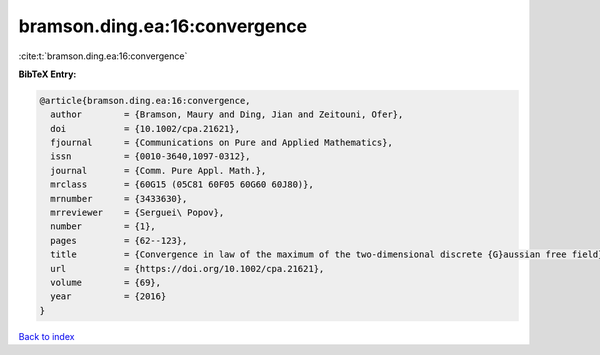 bramson.ding.ea:16:convergence
==============================

:cite:t:`bramson.ding.ea:16:convergence`

**BibTeX Entry:**

.. code-block:: bibtex

   @article{bramson.ding.ea:16:convergence,
     author        = {Bramson, Maury and Ding, Jian and Zeitouni, Ofer},
     doi           = {10.1002/cpa.21621},
     fjournal      = {Communications on Pure and Applied Mathematics},
     issn          = {0010-3640,1097-0312},
     journal       = {Comm. Pure Appl. Math.},
     mrclass       = {60G15 (05C81 60F05 60G60 60J80)},
     mrnumber      = {3433630},
     mrreviewer    = {Serguei\ Popov},
     number        = {1},
     pages         = {62--123},
     title         = {Convergence in law of the maximum of the two-dimensional discrete {G}aussian free field},
     url           = {https://doi.org/10.1002/cpa.21621},
     volume        = {69},
     year          = {2016}
   }

`Back to index <../By-Cite-Keys.rst>`_
